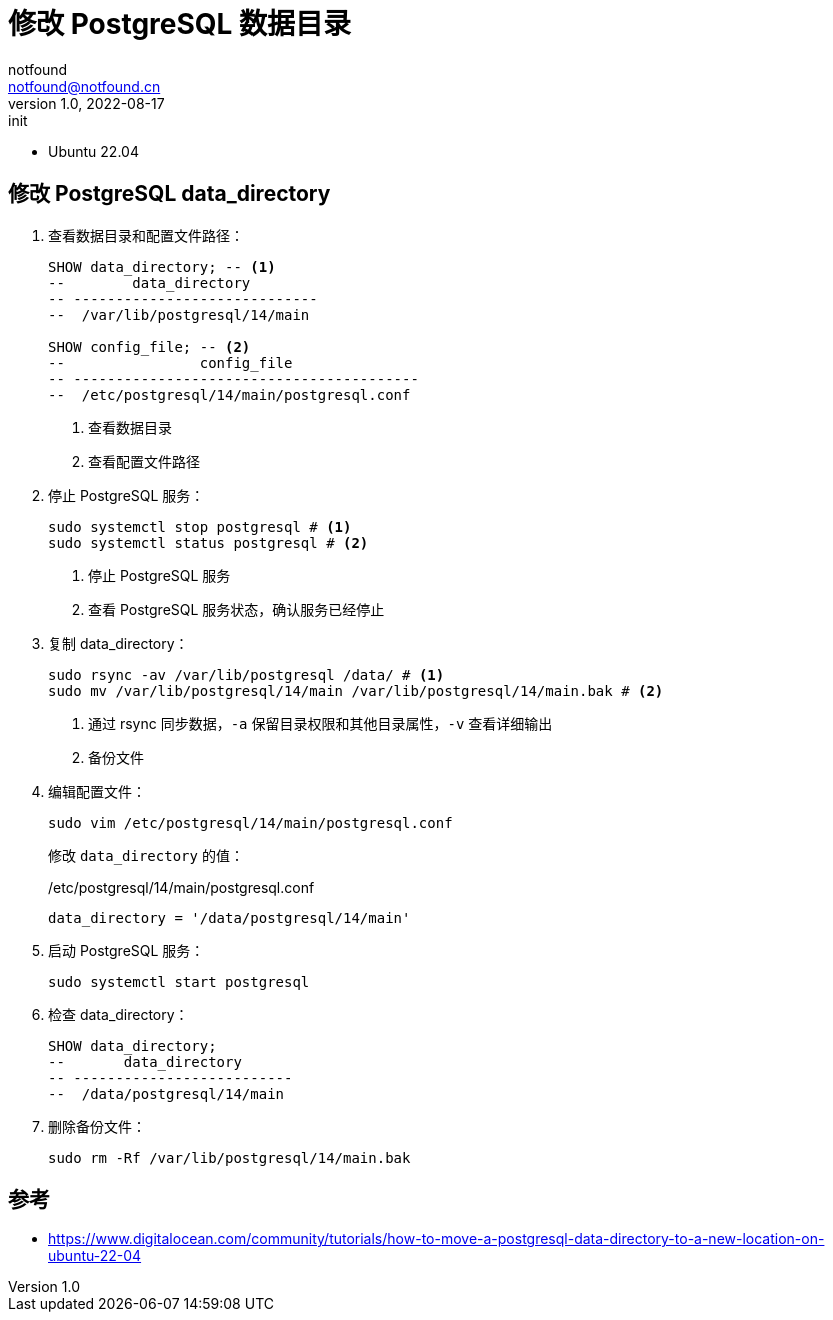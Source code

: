 = 修改 PostgreSQL 数据目录
notfound <notfound@notfound.cn>
1.0, 2022-08-17: init

:page-slug: postgresql-data-directory
:page-category: database
:page-tags: postgresql

* Ubuntu 22.04

== 修改 PostgreSQL data_directory

1. 查看数据目录和配置文件路径：
+
[source,sql]
----
SHOW data_directory; -- <1>
--        data_directory
-- -----------------------------
--  /var/lib/postgresql/14/main

SHOW config_file; -- <2>
--                config_file
-- -----------------------------------------
--  /etc/postgresql/14/main/postgresql.conf
----
<1> 查看数据目录
<2> 查看配置文件路径
+
2. 停止 PostgreSQL 服务：
+
[source,bash]
----
sudo systemctl stop postgresql # <1>
sudo systemctl status postgresql # <2>
----
<1> 停止 PostgreSQL 服务
<2> 查看 PostgreSQL 服务状态，确认服务已经停止
+
3. 复制 data_directory：
+
[source,bash]
----
sudo rsync -av /var/lib/postgresql /data/ # <1>
sudo mv /var/lib/postgresql/14/main /var/lib/postgresql/14/main.bak # <2>
----
<1> 通过 rsync 同步数据，`-a` 保留目录权限和其他目录属性，`-v` 查看详细输出
<2> 备份文件
+
4. 编辑配置文件：
+
[source,bash]
----
sudo vim /etc/postgresql/14/main/postgresql.conf
----
+
修改 `data_directory` 的值：
+
./etc/postgresql/14/main/postgresql.conf
[source,conf]
----
data_directory = '/data/postgresql/14/main'
----
+
5. 启动 PostgreSQL 服务：
+
[source,bash]
----
sudo systemctl start postgresql
----
+
6. 检查 data_directory：
+
[source,sql]
----
SHOW data_directory;
--       data_directory
-- --------------------------
--  /data/postgresql/14/main
----
+
7. 删除备份文件：
+
[source,bash]
----
sudo rm -Rf /var/lib/postgresql/14/main.bak
----

== 参考

* https://www.digitalocean.com/community/tutorials/how-to-move-a-postgresql-data-directory-to-a-new-location-on-ubuntu-22-04
